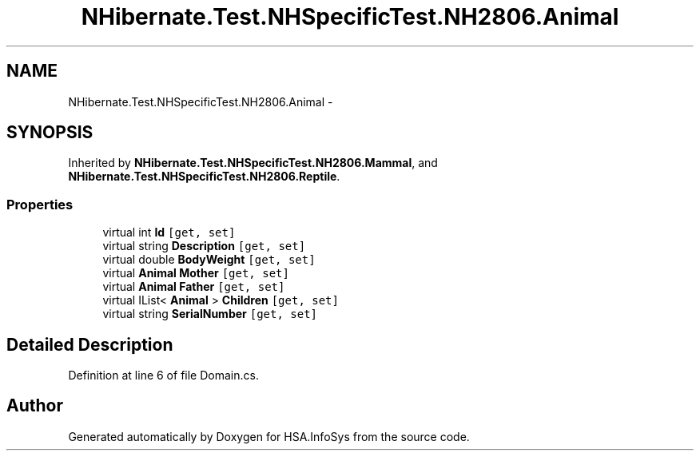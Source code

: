 .TH "NHibernate.Test.NHSpecificTest.NH2806.Animal" 3 "Fri Jul 5 2013" "Version 1.0" "HSA.InfoSys" \" -*- nroff -*-
.ad l
.nh
.SH NAME
NHibernate.Test.NHSpecificTest.NH2806.Animal \- 
.SH SYNOPSIS
.br
.PP
.PP
Inherited by \fBNHibernate\&.Test\&.NHSpecificTest\&.NH2806\&.Mammal\fP, and \fBNHibernate\&.Test\&.NHSpecificTest\&.NH2806\&.Reptile\fP\&.
.SS "Properties"

.in +1c
.ti -1c
.RI "virtual int \fBId\fP\fC [get, set]\fP"
.br
.ti -1c
.RI "virtual string \fBDescription\fP\fC [get, set]\fP"
.br
.ti -1c
.RI "virtual double \fBBodyWeight\fP\fC [get, set]\fP"
.br
.ti -1c
.RI "virtual \fBAnimal\fP \fBMother\fP\fC [get, set]\fP"
.br
.ti -1c
.RI "virtual \fBAnimal\fP \fBFather\fP\fC [get, set]\fP"
.br
.ti -1c
.RI "virtual IList< \fBAnimal\fP > \fBChildren\fP\fC [get, set]\fP"
.br
.ti -1c
.RI "virtual string \fBSerialNumber\fP\fC [get, set]\fP"
.br
.in -1c
.SH "Detailed Description"
.PP 
Definition at line 6 of file Domain\&.cs\&.

.SH "Author"
.PP 
Generated automatically by Doxygen for HSA\&.InfoSys from the source code\&.
